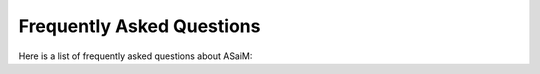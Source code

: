 .. _faq:

Frequently Asked Questions
##########################

Here is a list of frequently asked questions about ASaiM:

